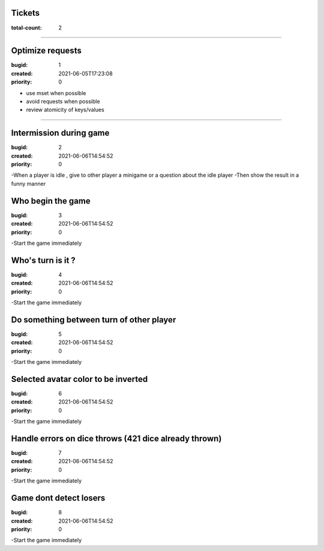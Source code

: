 Tickets
=======

:total-count: 2

--------------------------------------------------------------------------------

Optimize requests
=================

:bugid: 1
:created: 2021-06-05T17:23:08
:priority: 0

- use mset when possible
- avoid requests when possible
- review atomicity of keys/values

--------------------------------------------------------------------------------

Intermission during game
========================

:bugid: 2
:created: 2021-06-06T14:54:52
:priority: 0

-When a player is idle , give to other player a minigame or a question about the idle player
-Then show the result in a funny manner

Who begin the game
========================

:bugid: 3
:created: 2021-06-06T14:54:52
:priority: 0

-Start the game immediately

Who's turn is it ?
========================

:bugid: 4
:created: 2021-06-06T14:54:52
:priority: 0

-Start the game immediately

Do something between turn of other player
========================

:bugid: 5
:created: 2021-06-06T14:54:52
:priority: 0

-Start the game immediately

Selected avatar color to be inverted
========================

:bugid: 6
:created: 2021-06-06T14:54:52
:priority: 0

-Start the game immediately

Handle errors on dice throws (421 dice already thrown)
========================

:bugid: 7
:created: 2021-06-06T14:54:52
:priority: 0

-Start the game immediately

Game dont detect losers
========================

:bugid: 8
:created: 2021-06-06T14:54:52
:priority: 0

-Start the game immediately
